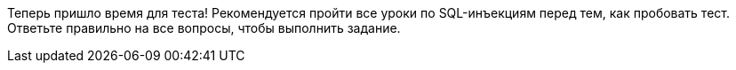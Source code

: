 Теперь пришло время для теста! Рекомендуется пройти все уроки по SQL-инъекциям перед тем, как пробовать тест. Ответьте правильно на все вопросы, чтобы выполнить задание.
